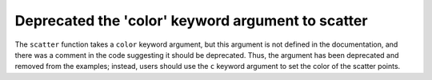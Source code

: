 Deprecated the 'color' keyword argument to scatter
``````````````````````````````````````````````````

The ``scatter`` function takes a ``color`` keyword argument, but this argument
is not defined in the documentation, and there was a comment in the code
suggesting it should be deprecated. Thus, the argument has been deprecated and
removed from the examples; instead, users should use the ``c`` keyword argument
to set the color of the scatter points.
